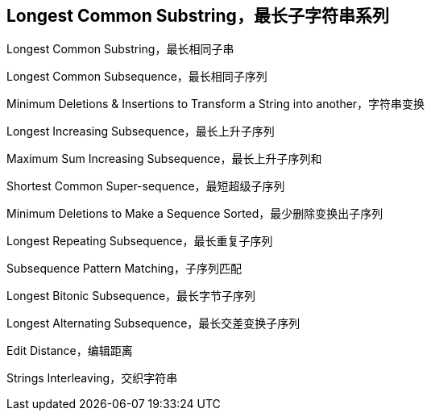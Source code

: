[#longest-common-substring]
== Longest Common Substring，最长子字符串系列

Longest Common Substring，最长相同子串

Longest Common Subsequence，最长相同子序列

Minimum Deletions & Insertions to Transform a String into another，字符串变换

Longest Increasing Subsequence，最长上升子序列

Maximum Sum Increasing Subsequence，最长上升子序列和

Shortest Common Super-sequence，最短超级子序列

Minimum Deletions to Make a Sequence Sorted，最少删除变换出子序列

Longest Repeating Subsequence，最长重复子序列

Subsequence Pattern Matching，子序列匹配

Longest Bitonic Subsequence，最长字节子序列

Longest Alternating Subsequence，最长交差变换子序列

Edit Distance，编辑距离

Strings Interleaving，交织字符串
